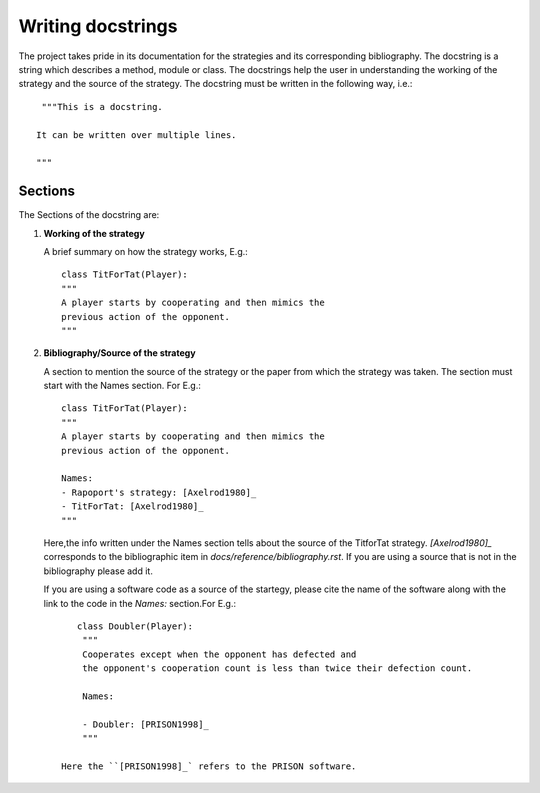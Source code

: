 Writing docstrings
==================

The project takes pride in its documentation for the strategies
and its corresponding bibliography. The docstring is a string 
which describes a method, module or class. The docstrings help 
the user in understanding the working of the strategy 
and the source of the strategy. The docstring must be written in
the following way, i.e.::

    """This is a docstring.

   It can be written over multiple lines.

   """
 
Sections
--------

The Sections of the docstring are:

1. **Working of the strategy**

   A brief summary on how the strategy works, E.g.::

        class TitForTat(Player):
        """
        A player starts by cooperating and then mimics the 
        previous action of the opponent.
        """

2. **Bibliography/Source of the strategy**

   A section to mention the source of the strategy
   or the paper from which the strategy was taken.
   The section must start with the Names section.
   For E.g.::
    
        class TitForTat(Player):
        """
        A player starts by cooperating and then mimics the 
        previous action of the opponent.
    
        Names:
        - Rapoport's strategy: [Axelrod1980]_
        - TitForTat: [Axelrod1980]_
        """
    
   Here,the info written under the Names section
   tells about the source of the TitforTat strategy.
   `[Axelrod1980]_` corresponds to the bibliographic item in 
   `docs/reference/bibliography.rst`. If you are using a source 
   that is not in the bibliography please add it. 
   
   If you are using a software code as a source of the startegy, 
   please cite the name of the software along with the link 
   to the code in the `Names:` section.For E.g.::
   
       class Doubler(Player):
        """
        Cooperates except when the opponent has defected and
        the opponent's cooperation count is less than twice their defection count.
        
        Names:
        
        - Doubler: [PRISON1998]_
        """
    
    Here the ``[PRISON1998]_` refers to the PRISON software.
